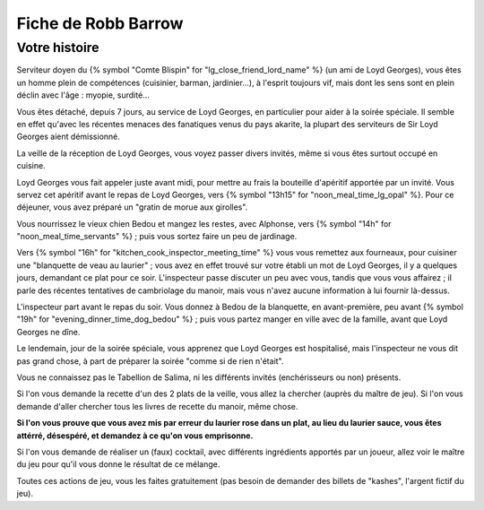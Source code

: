 Fiche de Robb Barrow
===============================

Votre histoire
++++++++++++++++

Serviteur doyen du {% symbol "Comte Blispin" for "lg_close_friend_lord_name" %} (un ami de Loyd Georges), vous êtes un homme plein de compétences (cuisinier, barman, jardinier...), à l'esprit toujours vif, mais dont les sens sont en plein déclin avec l'âge : myopie, surdité...

Vous êtes détaché, depuis 7 jours, au service de Loyd Georges, en particulier pour aider à la soirée spéciale. Il semble en effet qu'avec les récentes menaces des fanatiques venus du pays akarite, la plupart des serviteurs de Sir Loyd Georges aient démissionné.

La veille de la réception de Loyd Georges, vous voyez passer divers invités, même si vous êtes surtout occupé en cuisine.

Loyd Georges vous fait appeler juste avant midi, pour mettre au frais la bouteille d'apéritif apportée par un invité. Vous servez cet apéritif avant le repas de Loyd Georges, vers {% symbol "13h15" for "noon_meal_time_lg_opal" %}. Pour ce déjeuner, vous avez préparé un "gratin de morue aux girolles".

Vous nourrissez le vieux chien Bedou et mangez les restes, avec Alphonse, vers {% symbol "14h" for "noon_meal_time_servants" %} ; puis vous sortez faire un peu de jardinage.

Vers {% symbol "16h" for "kitchen_cook_inspector_meeting_time" %} vous vous remettez aux fourneaux, pour cuisiner une "blanquette de veau au laurier" ; vous avez en effet trouvé sur votre établi un mot de Loyd Georges, il y a quelques jours, demandant ce plat pour ce soir. L'inspecteur passe discuter un peu avec vous, tandis que vous vous affairez ; il parle des récentes tentatives de cambriolage du manoir, mais vous n'avez aucune information à lui fournir là-dessus.

L'inspecteur part avant le repas du soir. Vous donnez à Bedou de la blanquette, en avant-première, peu avant {% symbol "19h" for "evening_dinner_time_dog_bedou" %} ; puis vous partez manger en ville avec de la famille, avant que Loyd Georges ne dîne.

Le lendemain, jour de la soirée spéciale, vous apprenez que Loyd Georges est hospitalisé, mais l'inspecteur ne vous dit pas grand chose, à part de préparer la soirée "comme si de rien n'était".

Vous ne connaissez pas le Tabellion de Salima, ni les différents invités (enchérisseurs ou non) présents.

Si l'on vous demande la recette d'un des 2 plats de la veille, vous allez la chercher (auprès du maître de jeu). Si l'on vous demande d'aller chercher tous les livres de recette du manoir, même chose.

**Si l'on vous prouve que vous avez mis par erreur du laurier rose dans un plat, au lieu du laurier sauce, vous êtes attérré, désespéré, et demandez à ce qu'on vous emprisonne.**

Si l'on vous demande de réaliser un (faux) cocktail, avec différents ingrédients apportés par un joueur, allez voir le maître du jeu pour qu'il vous donne le résultat de ce mélange.

Toutes ces actions de jeu, vous les faites gratuitement (pas besoin de demander des billets de "kashes", l'argent fictif du jeu).

